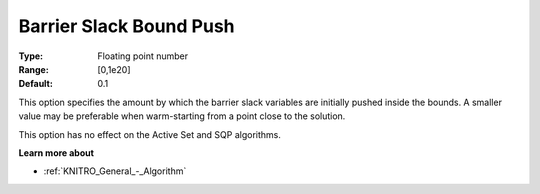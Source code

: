.. _KNITRO_IP_-_Barrier_Slack_Bound_Push:


Barrier Slack Bound Push
========================



:Type:	Floating point number	
:Range:	[0,1e20]	
:Default:	0.1	



This option specifies the amount by which the barrier slack variables are initially pushed inside the bounds. A smaller value may be preferable when warm-starting from a point close to the solution.



This option has no effect on the Active Set and SQP algorithms.



**Learn more about** 

*	:ref:`KNITRO_General_-_Algorithm` 
